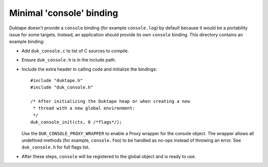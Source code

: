 =========================
Minimal 'console' binding
=========================

Duktape doesn't provide a ``console`` binding (for example ``console.log``)
by default because it would be a portability issue for some targets.  Instead,
an application should provide its own ``console`` binding.  This directory
contains an example binding:

* Add ``duk_console.c`` to list of C sources to compile.

* Ensure ``duk_console.h`` is in the include path.

* Include the extra header in calling code and initialize the bindings::

      #include "duktape.h"
      #include "duk_console.h"

      /* After initializing the Duktape heap or when creating a new
       * thread with a new global environment:
       */
      duk_console_init(ctx, 0 /*flags*/);

  Use the ``DUK_CONSOLE_PROXY_WRAPPER`` to enable a Proxy wrapper for the
  console object.  The wrapper allows all undefined methods (for example,
  ``console.foo``) to be handled as no-ops instead of throwing an error.
  See ``duk_console.h`` for full flags list.

* After these steps, ``console`` will be registered to the global object
  and is ready to use.
